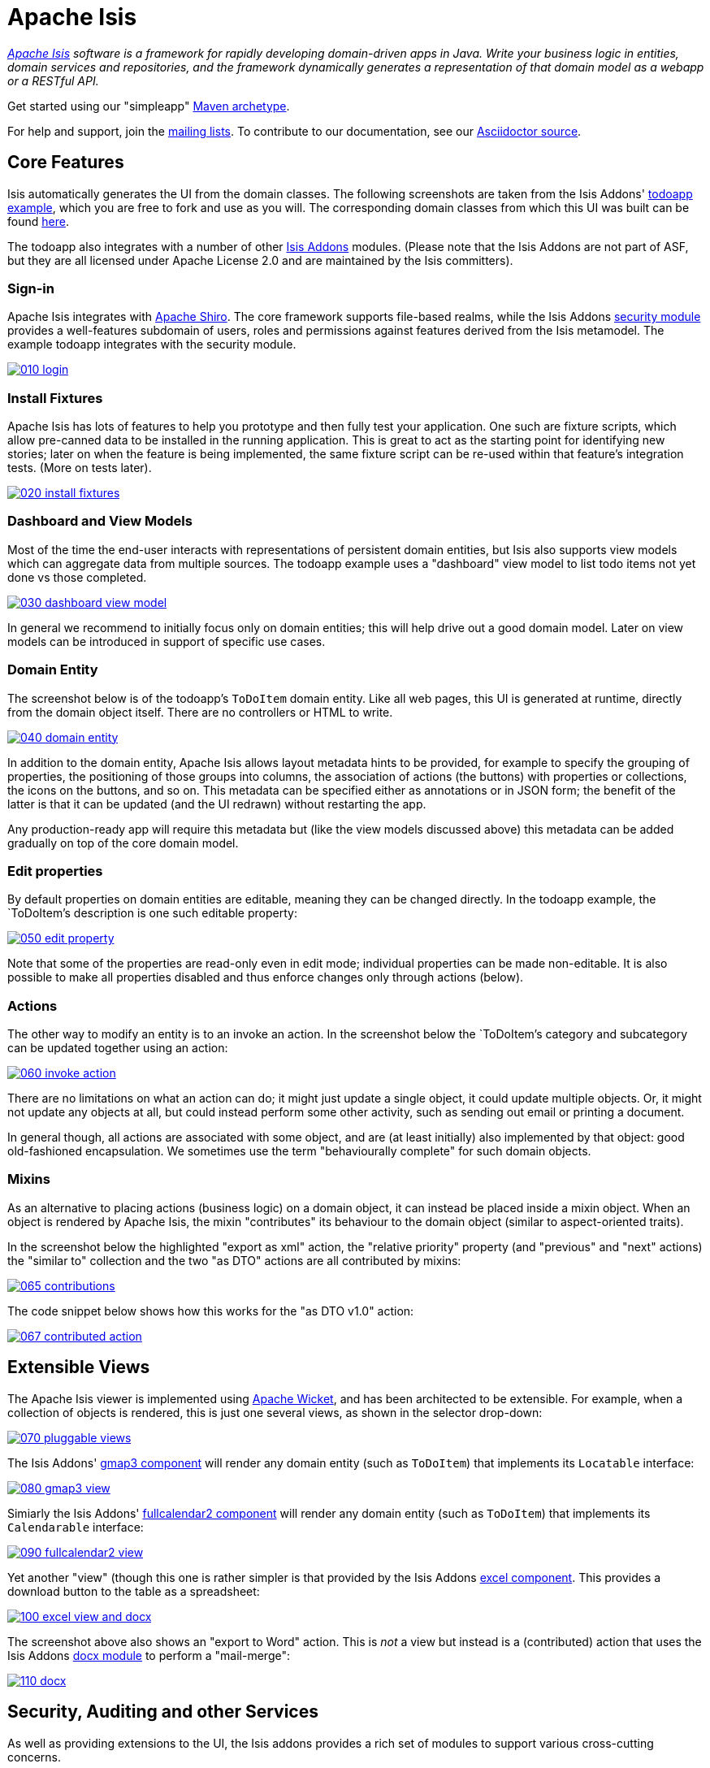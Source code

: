 = Apache Isis

_http://isis.apache.org[Apache Isis] software is a framework for rapidly developing domain-driven apps in Java. Write your business logic in entities, domain services and repositories, and the framework dynamically generates a representation of that domain model as a webapp or a RESTful API._

Get started using our "simpleapp" https://isis.apache.org/guides/ugfun.html#_ugfun_getting-started_simpleapp-archetype[Maven archetype].

For help and support, join the http://isis.apache.org/support.html[mailing lists]. To contribute to our documentation, see our https://github.com/apache/isis/tree/master/adocs/documentation[Asciidoctor source].




== Core Features

Isis automatically generates the UI from the domain classes. The following screenshots are taken from the Isis Addons' http://github.com/isisaddons/isis-app-todoapp[todoapp example], which you are free to fork and use as you will. The corresponding domain classes from which this UI was built can be found https://github.com/isisaddons/isis-app-todoapp/tree/0669d6e2acc5bcad1d9978a4514a17bcf7beab1f/dom/src/main/java/todoapp/dom/module/todoitem[here]. 

The todoapp also integrates with a number of other http://www.isisaddons.org[Isis Addons] modules. (Please note that the Isis Addons are not part of ASF, but they are all licensed under Apache License 2.0 and are maintained by the Isis committers).

=== Sign-in

Apache Isis integrates with http://shiro.apache.org[Apache Shiro]. The core framework supports file-based realms, while the Isis Addons http://github.com/isisaddons/isis-module-security[security module] provides a well-features subdomain of users, roles and permissions against features derived from the Isis metamodel. The example todoapp integrates with the security module.

image::https://raw.github.com/apache/isis/master/adocs/documentation/src/main/asciidoc/images/isis-in-pictures/010-login.png[link="https://raw.github.com/apache/isis/master/adocs/documentation/src/main/asciidoc/images/isis-in-pictures/010-login.png"]

=== Install Fixtures

Apache Isis has lots of features to help you prototype and then fully test your application. One such are fixture scripts, which allow pre-canned data to be installed in the running application. This is great to act as the starting point for identifying new stories; later on when the feature is being implemented, the same fixture script can be re-used within that feature's integration tests. (More on tests later).

image::https://raw.github.com/apache/isis/master/adocs/documentation/src/main/asciidoc/images/isis-in-pictures/020-install-fixtures.png[link="https://raw.github.com/apache/isis/master/adocs/documentation/src/main/asciidoc/images/isis-in-pictures/020-install-fixtures.png"]

=== Dashboard and View Models

Most of the time the end-user interacts with representations of persistent domain entities, but Isis also supports view models which can aggregate data from multiple sources. The todoapp example uses a "dashboard" view model to list todo items not yet done vs those completed.

image::https://raw.github.com/apache/isis/master/adocs/documentation/src/main/asciidoc/images/isis-in-pictures/030-dashboard-view-model.png[link="https://raw.github.com/apache/isis/master/adocs/documentation/src/main/asciidoc/images/isis-in-pictures/030-dashboard-view-model.png"]

In general we recommend to initially focus only on domain entities; this will help drive out a good domain model. Later on view models can be introduced in support of specific use cases.

=== Domain Entity

The screenshot below is of the todoapp's `ToDoItem` domain entity. Like all web pages, this UI is generated at runtime, directly from the domain object itself. There are no controllers or HTML to write.

image::https://raw.github.com/apache/isis/master/adocs/documentation/src/main/asciidoc/images/isis-in-pictures/040-domain-entity.png[link="https://raw.github.com/apache/isis/master/adocs/documentation/src/main/asciidoc/images/isis-in-pictures/040-domain-entity.png"]

In addition to the domain entity, Apache Isis allows layout metadata hints to be provided, for example to specify the grouping of properties, the positioning of those groups into columns, the association of actions (the buttons) with properties or collections, the icons on the buttons, and so on. This metadata can be specified either as annotations or in JSON form; the benefit of the latter is that it can be updated (and the UI redrawn) without restarting the app.

Any production-ready app will require this metadata but (like the view models discussed above) this metadata can be added gradually on top of the core domain model.

=== Edit properties

By default properties on domain entities are editable, meaning they can be changed directly. In the todoapp example, the `ToDoItem`'s description is one such editable property:

image::https://raw.github.com/apache/isis/master/adocs/documentation/src/main/asciidoc/images/isis-in-pictures/050-edit-property.png[link="https://raw.github.com/apache/isis/master/adocs/documentation/src/main/asciidoc/images/isis-in-pictures/050-edit-property.png"]

Note that some of the properties are read-only even in edit mode; individual properties can be made non-editable. It is also possible to make all properties disabled and thus enforce changes only through actions (below).

=== Actions

The other way to modify an entity is to an invoke an action. In the screenshot below the `ToDoItem`'s category and subcategory can be updated together using an action:

image::https://raw.github.com/apache/isis/master/adocs/documentation/src/main/asciidoc/images/isis-in-pictures/060-invoke-action.png[link="https://raw.github.com/apache/isis/master/adocs/documentation/src/main/asciidoc/images/isis-in-pictures/060-invoke-action.png"]

There are no limitations on what an action can do; it might just update a single object, it could update multiple objects. Or, it might not update any objects at all, but could instead perform some other activity, such as sending out email or printing a document.

In general though, all actions are associated with some object, and are (at least initially) also implemented by that object: good old-fashioned encapsulation. We sometimes use the term "behaviourally complete" for such domain objects.

=== Mixins

As an alternative to placing actions (business logic) on a domain object, it can instead be placed inside a mixin object.  When an object is rendered by Apache Isis, the mixin "contributes" its behaviour to the domain object (similar to aspect-oriented traits).

In the screenshot below the highlighted "export as xml" action, the "relative priority" property (and "previous" and "next" actions) the "similar to" collection and the two "as DTO" actions are all contributed by mixins:

image::https://raw.github.com/apache/isis/master/adocs/documentation/src/main/asciidoc/images/isis-in-pictures/065-contributions.png[link="https://raw.github.com/apache/isis/master/adocs/documentation/src/main/asciidoc/images/isis-in-pictures/065-contributions.png"]

The code snippet below shows how this works for the "as DTO v1.0" action:

image::https://raw.github.com/apache/isis/master/adocs/documentation/src/main/asciidoc/images/isis-in-pictures/067-contributed-action.png[link="https://raw.github.com/apache/isis/master/adocs/documentation/src/main/asciidoc/images/isis-in-pictures/067-contributed-action.png"]




== Extensible Views

The Apache Isis viewer is implemented using http://wicket.apache.org[Apache Wicket], and has been architected to be extensible. For example, when a collection of objects is rendered, this is just one several views, as shown in the selector drop-down:

image::https://raw.github.com/apache/isis/master/adocs/documentation/src/main/asciidoc/images/isis-in-pictures/070-pluggable-views.png[link="https://raw.github.com/apache/isis/master/adocs/documentation/src/main/asciidoc/images/isis-in-pictures/070-pluggable-views.png"]

The Isis Addons' https://github.com/isisaddons/isis-wicket-gmap3[gmap3 component] will render any domain entity (such as `ToDoItem`) that implements its `Locatable` interface:

image::https://raw.github.com/apache/isis/master/adocs/documentation/src/main/asciidoc/images/isis-in-pictures/080-gmap3-view.png[link="https://raw.github.com/apache/isis/master/adocs/documentation/src/main/asciidoc/images/isis-in-pictures/080-gmap3-view.png"]

Simiarly the Isis Addons' https://github.com/isisaddons/isis-wicket-fullcalendar2[fullcalendar2 component] will render any domain entity (such as `ToDoItem`) that implements its `Calendarable` interface:

image::https://raw.github.com/apache/isis/master/adocs/documentation/src/main/asciidoc/images/isis-in-pictures/090-fullcalendar2-view.png[link="https://raw.github.com/apache/isis/master/adocs/documentation/src/main/asciidoc/images/isis-in-pictures/090-fullcalendar2-view.png"]


Yet another "view" (though this one is rather simpler is that provided by the Isis Addons https://github.com/isisaddons/isis-wicket-excel[excel component]. This provides a download button to the table as a spreadsheet:

image::https://raw.github.com/apache/isis/master/adocs/documentation/src/main/asciidoc/images/isis-in-pictures/100-excel-view-and-docx.png[link="https://raw.github.com/apache/isis/master/adocs/documentation/src/main/asciidoc/images/isis-in-pictures/100-excel-view-and-docx.png"]

The screenshot above also shows an "export to Word" action. This is _not_ a view but instead is a (contributed) action that uses the Isis Addons https://github.com/isisaddons/isis-module-docx[docx module] to perform a "mail-merge":

image::https://raw.github.com/apache/isis/master/adocs/documentation/src/main/asciidoc/images/isis-in-pictures/110-docx.png[link="https://raw.github.com/apache/isis/master/adocs/documentation/src/main/asciidoc/images/isis-in-pictures/110-docx.png"]




== Security, Auditing and other Services

As well as providing extensions to the UI, the Isis addons provides a rich set of modules to support various cross-cutting concerns.

Under the activity menu are four sets of services which provide support for https://github.com/isisaddons/isis-module-sessionlogger[user session logging/auditing], https://github.com/isisaddons/isis-module-command[command profiling], https://github.com/isisaddons/isis-module-audit[(object change) auditing] (shown) and (inter-system) https://github.com/isisaddons/isis-module-publishing[event publishing]:

image::https://raw.github.com/apache/isis/master/adocs/documentation/src/main/asciidoc/images/isis-in-pictures/120-auditing.png[link="https://raw.github.com/apache/isis/master/adocs/documentation/src/main/asciidoc/images/isis-in-pictures/120-auditing.png"]

In the security menu is access to the rich set of functionality provided by the Isis addons https://github.com/isisaddons/isis-module-security[security module]:

image::https://raw.github.com/apache/isis/master/adocs/documentation/src/main/asciidoc/images/isis-in-pictures/130-security.png[link="https://raw.github.com/apache/isis/master/adocs/documentation/src/main/asciidoc/images/isis-in-pictures/130-security.png"]

In the prototyping menu is the ability to download a GNU gettext `.po` file for translation. This file can then be translated into multiple languages so that your app can support different locales. Note that this feature is part of Apache Isis core (it is not in Isis Addons):

image::https://raw.github.com/apache/isis/master/adocs/documentation/src/main/asciidoc/images/isis-in-pictures/140-i18n.png[link="https://raw.github.com/apache/isis/master/adocs/documentation/src/main/asciidoc/images/isis-in-pictures/140-i18n.png"]

The Isis addons also provides a module for managing application and user https://github.com/isisaddons/isis-module-settings[settings]. Most apps (the todoapp example included) won't expose these services directly, but will usually wrap them in their own app-specific settings service that trivially delegates to the settings module's services:

image::https://raw.github.com/apache/isis/master/adocs/documentation/src/main/asciidoc/images/isis-in-pictures/150-appsettings.png[link="https://raw.github.com/apache/isis/master/adocs/documentation/src/main/asciidoc/images/isis-in-pictures/150-appsettings.png"]

=== Multi-tenancy support

Of the various Isis addons, the https://github.com/isisaddons/isis-module-security[security module] has the most features. One significant feature is the ability to associate users and objects with a "tenancy". The todoapp uses this feature so that different users' list of todo items are kept separate from one another. A user with administrator is able to switch their own "tenancy" to the tenancy of some other user, in order to access the objects in that tenancy:

image::https://raw.github.com/apache/isis/master/adocs/documentation/src/main/asciidoc/images/isis-in-pictures/160-switch-tenancy.png[link="https://raw.github.com/apache/isis/master/adocs/documentation/src/main/asciidoc/images/isis-in-pictures/160-switch-tenancy.png"]

For more details, see the https://github.com/isisaddons/isis-module-security[security module] README.

=== Me

Most of the https://github.com/isisaddons/isis-module-security[security module]'s services are on the security module, which would normally be provided only to administrators. Kept separate is the "me" action:

image::https://raw.github.com/apache/isis/master/adocs/documentation/src/main/asciidoc/images/isis-in-pictures/170-me.png[link="https://raw.github.com/apache/isis/master/adocs/documentation/src/main/asciidoc/images/isis-in-pictures/170-me.png"]

Assuming they have been granted permissions, this allows a user to access an entity representing their own user account:

image::https://raw.github.com/apache/isis/master/adocs/documentation/src/main/asciidoc/images/isis-in-pictures/180-app-user-entity.png[link="https://raw.github.com/apache/isis/master/adocs/documentation/src/main/asciidoc/images/isis-in-pictures/180-app-user-entity.png"]

If not all of these properties are required, then they can be hidden either using security or though Isis' internal event bus (described below). Conversely, additional properties can be "grafted onto" the user using the contributed properties/collections discussed previously.

=== Themes

Apache Isis' Wicket viewer uses link:http://getbootstrap.com[Twitter Bootstrap], which means that it can be themed. If more than one theme has been configured for the app, then the viewer allows the end-user to switch their theme:

image::https://raw.github.com/apache/isis/master/adocs/documentation/src/main/asciidoc/images/isis-in-pictures/190-switch-theme.png[link="https://raw.github.com/apache/isis/master/adocs/documentation/src/main/asciidoc/images/isis-in-pictures/190-switch-theme.png"]



== REST API

In addition to Isis' Wicket viewer, it also provides a fully fledged REST API, as an implementation of the http://restfulobjects.org[Restful Objects] specification. The screenshot below shows accessing this REST API using a Chrome plugin:

image::https://raw.github.com/apache/isis/master/adocs/documentation/src/main/asciidoc/images/isis-in-pictures/200-rest-api.png[link="https://raw.github.com/apache/isis/master/adocs/documentation/src/main/asciidoc/images/isis-in-pictures/200-rest-api.png"]

Like the Wicket viewer, the REST API is generated automatically from the domain objects (entities and view models).



== Integration Testing Support

Earlier on we noted that Apache Isis allows fixtures to be installed through the UI. These same fixture scripts can be reused within integration tests. For example, the code snippet below shows how the `FixtureScripts` service injected into an integration test can then be used to set up data:

image::https://raw.github.com/apache/isis/master/adocs/documentation/src/main/asciidoc/images/isis-in-pictures/210-fixture-scripts.png[link="https://raw.github.com/apache/isis/master/adocs/documentation/src/main/asciidoc/images/isis-in-pictures/210-fixture-scripts.png"]

The tests themselves are run in junit. While these are integration tests (so talking to a real database), they are no more complex than a regular unit test:

image::https://raw.github.com/apache/isis/master/adocs/documentation/src/main/asciidoc/images/isis-in-pictures/220-testing-happy-case.png[link="https://raw.github.com/apache/isis/master/adocs/documentation/src/main/asciidoc/images/isis-in-pictures/220-testing-happy-case.png"]


To simulate the business rules enforced by Apache Isis, the domain object can be "wrapped" in a proxy. For example, if using the Wicket viewer then Apache Isis will enforce the rule (implemented in the `ToDoItem` class itself) that a completed item cannot have the "completed" action invoked upon it. The wrapper simulates this by throwing an appropriate exception:

image::https://raw.github.com/apache/isis/master/adocs/documentation/src/main/asciidoc/images/isis-in-pictures/230-testing-wrapper-factory.png[link="https://raw.github.com/apache/isis/master/adocs/documentation/src/main/asciidoc/images/isis-in-pictures/230-testing-wrapper-factory.png"]




== Internal Event Bus

Contributions, discussed earlier, are an important tool in ensuring that the packages within your Isis application are decoupled; by extracting out actions the order of dependency between packages can effectively be reversed.

Another important tool to ensure your codebase remains maintainable is Isis' internal event bus. It is probably best explained by example; the code below says that the "complete" action should emit a `ToDoItem.Completed` event:

image::https://raw.github.com/apache/isis/master/adocs/documentation/src/main/asciidoc/images/isis-in-pictures/240-domain-events.png[link="https://raw.github.com/apache/isis/master/adocs/documentation/src/main/asciidoc/images/isis-in-pictures/240-domain-events.png"]

Domain service (application-scoped, stateless) can then subscribe to this event:

image::https://raw.github.com/apache/isis/master/adocs/documentation/src/main/asciidoc/images/isis-in-pictures/250-domain-event-subscriber.png[link="https://raw.github.com/apache/isis/master/adocs/documentation/src/main/asciidoc/images/isis-in-pictures/250-domain-event-subscriber.png"]

And this test verifies that completing an action causes the subscriber to be called:

image::https://raw.github.com/apache/isis/master/adocs/documentation/src/main/asciidoc/images/isis-in-pictures/260-domain-event-test.png[link="https://raw.github.com/apache/isis/master/adocs/documentation/src/main/asciidoc/images/isis-in-pictures/260-domain-event-test.png"]

In fact, the domain event is fired not once, but (up to) 5 times. It is called 3 times prior to execution, to check that the action is visible, enabled and that arguments are valid. It is then additionally called prior to execution, and also called after execution. What this means is that a subscriber can in either veto access to an action of some publishing object, and/or it can perform cascading updates if the action is allowed to proceed.

Moreover, domain events are fired for all properties and collections, not just actions. Thus, subscribers can therefore switch on or switch off different parts of an application. Indeed, the example todoapp demonstrates this.




== Learning More

The Apache Isis http://isis.apache.org[website] has lots of useful information and is being continually updated.

Or, you can just start coding using the http://isis.apache.org/intro/getting-started/simple-archetype.html[Maven archetype].

And if you need help or support, join the http://isis.apache.org/support.html[mailing lists].


